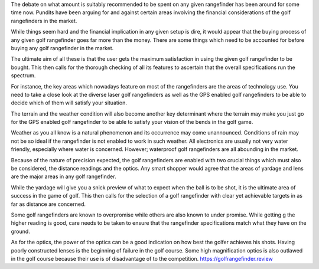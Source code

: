 The debate on what amount is suitably recommended to be spent on any given rangefinder has been around for some time now. Pundits have been arguing for and against certain areas involving the financial considerations of the golf rangefinders in the market.

While things seem hard and the financial implication in any given setup is dire, it would appear that the buying process of any given golf rangefinder goes far more than the money. There are some things which need to be accounted for before buying any golf rangefinder in the market.

The ultimate aim of all these is that the user gets the maximum satisfaction in using the given golf rangefinder to be bought. This then calls for the thorough checking of all its features to ascertain that the overall specifications run the spectrum.

For instance, the key areas which nowadays feature on most of the rangefinders are the areas of technology use. You need to take a close look at the diverse laser golf rangefinders as well as the GPS enabled golf rangefinders to be able to decide which of them will satisfy your situation.

The terrain and the weather condition will also become another key determinant where the terrain may make you just go for the GPS enabled golf rangefinder to be able to satisfy your vision of the bends in the golf game.

Weather as you all know is a natural phenomenon and its occurrence may come unannounced. Conditions of rain may not be so ideal if the rangefinder is not enabled to work in such weather. All electronics are usually not very water friendly, especially where water is concerned. However; waterproof golf rangefinders are all abounding in the market.

Because of the nature of precision expected, the golf rangefinders are enabled with two crucial things which must also be considered, the distance readings and the optics. Any smart shopper would agree that the areas of yardage and lens are the major areas in any golf rangefinder.

While the yardage will give you a snick preview of what to expect when the ball is to be shot, it is the ultimate area of success in the game of golf. This then calls for the selection of a golf rangefinder with clear yet achievable targets in as far as distance are concerned.

Some golf rangefinders are known to overpromise while others are also known to under promise. While getting g the higher reading is good, care needs to be taken to ensure that the rangefinder specifications match what they have on the ground.

As for the optics, the power of the optics can be a good indication on how best the golfer achieves his shots. Having poorly constructed lenses is the beginning of failure in the golf course. Some high magnification optics is also outlawed in the golf course because their use is of disadvantage of to the competition.
https://golfrangefinder.review
